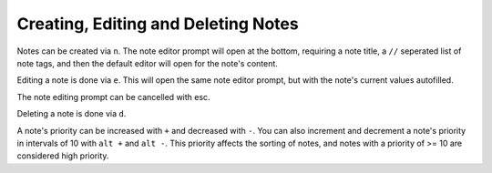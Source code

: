 Creating, Editing and Deleting Notes
====================================

Notes can be created via ``n``. The note editor prompt will open at the bottom,
requiring a note title, a ``//`` seperated list of note tags, and then the default
editor will open for the note's content.

Editing a note is done via ``e``. This will open the same note editor prompt, but
with the note's current values autofilled.

The note editing prompt can be cancelled with esc.

Deleting a note is done via ``d``.

A note's priority can be increased with ``+`` and decreased with ``-``. You can
also increment and decrement a note's priority in intervals of 10 with ``alt +``
and ``alt -``. This priority affects the sorting of notes, and notes with a
priority of >= 10 are considered high priority.
